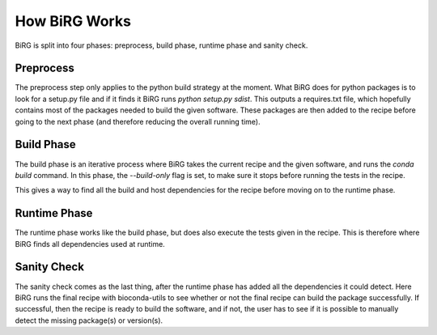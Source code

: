 ==============
How BiRG Works
==============

BiRG is split into four phases: preprocess, build phase, runtime phase and sanity check.

.. image:: ../images/work_flow.jpg
  :width: 700
  :align: center


++++++++++
Preprocess
++++++++++
The preprocess step only applies to the python build strategy at the moment. What BiRG does for python packages is to look for a setup.py file and if it finds it BiRG runs `python setup.py sdist`. This outputs a requires.txt file, which hopefully contains most of the packages needed to build the given software. These packages are then added to the recipe before going to the next phase (and therefore reducing the overall running time).

+++++++++++
Build Phase
+++++++++++
The build phase is an iterative process where BiRG takes the current recipe and the given software, and runs the `conda build` command. In this phase, the `--build-only` flag is set, to make sure it stops before running the tests in the recipe.

This gives a way to find all the build and host dependencies for the recipe before moving on to the runtime phase.

+++++++++++++
Runtime Phase
+++++++++++++
The runtime phase works like the build phase, but does also execute the tests given in the recipe. This is therefore where BiRG finds all dependencies used at runtime.

++++++++++++
Sanity Check
++++++++++++
The sanity check comes as the last thing, after the runtime phase has added all the dependencies it could detect. Here BiRG runs the final recipe with bioconda-utils to see whether or not the final recipe can build the package successfully. If successful, then the recipe is ready to build the software, and if not, the user has to see if it is possible to manually detect the missing package(s) or version(s).


